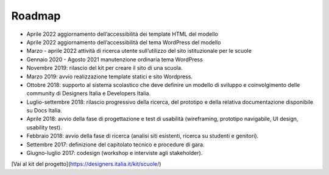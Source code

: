 .. _roadmap:

Roadmap
=======

- Aprile 2022 aggiornamento dell’accessibilità dei template HTML del modello

- Aprile 2022 aggiornamento dell’accessibilità del tema WordPress del modello

- Marzo - aprile 2022 attività di ricerca utente sull’utilizzo del sito istituzionale per le scuole

- Gennaio 2020 - Agosto 2021 manutenzione ordinaria tema WordPress

- Novembre 2019: rilascio del kit per creare il sito di una scuola.

- Marzo 2019: avvio realizzazione template statici e sito Wordpress.

- Ottobre 2018: supporto al sistema scolastico che deve definire un modello di sviluppo e coinvolgimento delle community di Designers Italia e Developers Italia.

- Luglio-settembre 2018: rilascio progressivo della ricerca, del prototipo e della relativa documentazione disponibile su Docs Italia.

- Aprile 2018: avvio della fase di progettazione e test di usabilità (wireframing, prototipo navigabile, UI design, usability test).

- Febbraio 2018: avvio della fase di ricerca (analisi siti esistenti, ricerca su studenti e genitori).

- Settembre 2017: definizione del capitolato tecnico e procedure di gara.

- Giugno-luglio 2017: codesign (workshop e interviste agli stakeholder).


[Vai al kit del progetto](https://designers.italia.it/kit/scuole/)
